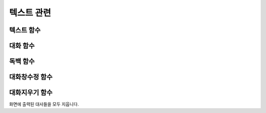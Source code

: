 .. PiniEngine documentation master file, created by
    sphinx-quickstart on Wed Dec 10 17:29:29 2014.
    You can adapt this file completely to your liking, but it should at least
    contain the root `toctree` directive.

텍스트 관련
**********************************************

.. _함수_텍스트:

텍스트 함수
===============================================
.. function:: [텍스트 아이디,텍스트,위치="화면중앙",효과="업페이드",효과시간=0,글꼴="NanumBarunGothic",크기=20,색상="255,255,255"]

    가장 기본적인 텍스트 관련 함수로서 원하는 위치에 글자만을 보여주길 원할때 사용할 수 있습니다.

    :param 문자열 아이디: ( **필수** ) 텍스트의 고유 아이디입니다. 기존에 쓰이고 있는 아이디를 전달 한다면 덮어쓰여 집니다.

    :param 문자열 텍스트: ( **필수** ) 보여주고 싶은 문자열을 전달해야 합니다.

    :param 위치: 텍스트의 위치를 전달해야 합니다.
    :type 위치: x,y를 표현한 문자열("숫자,숫자") 혹은 :ref:`자료형_크기`

    :param 효과: :ref:`자료형_노드입장효과` 를 사용하여 텍스트가 나타날 때의 효과를 정할수 있습니다.
    :type 효과: :ref:`자료형_노드입장효과`

    :param 숫자 효과시간: 등장시 효과의 시간 (기준은 초)

    :param 문자열 글꼴: 원하는 텍스트의 폰트를 전달해야 합니다.

    :param 숫자 크기: 원하는 텍스트의 사이즈를 전달해야 합니다.

    :param 문자열 색상: 원하는 텍스트 색상의 "R,G,B,A" 형태 문자열로 전달해야 합니다.


.. _함수_대화:

대화 함수
===============================================
.. function:: [대화 이름,대사창,유지="아니오"]

    대화 함수는 특정 캐릭터가 어떠한 대사를 하기 전달하기 위해 사용할 수 있습니다.
    대화 함수 대화창의 스타일은 :ref:`함수_대화창수정` 의 매개변수인 아이디에 ``대화`` 을 전달하여 수정할 수 있습니다.

    :param 문자열 이름: ( **필수** ) 대사창의 이름칸에 보이게 될 이름을 전달해 주어야 합니다.

    :param 문자열 대사창: ( **필수** ) 대사창의 내용칸에 보이게 될 대사를 전달해 주어야 합니다.

    :param :ref:`자료형_여부` 유지: 만약 "예" 전달한다면 해당 대화는 대화가 끝나더라도 대화창이 계속 남게 됩니다. "예"가 아닌 "아니오"를 전달한다면 독백이 끝나게 될 시 독백 창이 사라지게 됩니다.

.. _함수_독백:

독백 함수
===============================================
.. function:: [독백 이름,파일명,위치]

    독백 함수는 대화 함수와는 달리 전면을 차지하여 텍스트를 전달할 수 있습니다.
    독백 함수 대화창의 스타일은 :ref:`함수_대화창수정` 의 매개변수인 아이디에 ``독백`` 을 전달하여 수정할 수 있습니다.

    :param 문자열 대사창: 대사창의 내용칸에 보이게 될 대사를 전달해 주어야 합니다.

    :param :ref:`자료형_여부` 유지: 만약 "예" 전달한다면 해당 독백이 끝나더라도 독백 창이 계속 남게 됩니다. "예"가 아닌 "아니오"를 전달한다면 독백이 끝나게 될 시 독백 창이 사라지게 됩니다.


.. _함수_대화창수정:

대화창수정 함수
===============================================
.. function:: [대화창수정 아이디,여백,영역,위치,색상,이미지,폰트크기,폰트색상,폰트,커서이미지,커서크기,커서색상,이름창위치,연결색상,연결넓이맞춤,연결선택시이미지]

    대화창을 수정하여 캐릭터별, 상황별 대화창을 만들 수 있습니다.

    :param 문자열 아이디: ( **필수** ) 대화창의 고유 아이디입니다. 속성을 수정하고 싶은 대화창의 아이디를 전달해야 합니다.

    :param 여백: 
    :param 영역: 
    :param 위치: 
    :param 문자열 색상: 대화창의 색상을 설정합니다. 원하는 대사창 색상의 "R,G,B,A" 형태 문자열로 전달해야 합니다.
    :param 문자열 이미지: 대화창의 이미지를 설정합니다. 확장자를 포함한 이미지의 파일명을 전달해야 합니다.
    :param 폰트크기: 대화창의 원하는 텍스트의 폰트를 전달해야 합니다.
    :param 폰트색상:
    :param 폰트:

    :param 문자열 커서이미지: 대화창 커서의 이미지를 설정합니다. 확장자를 포함한 이미지의 파일명을 전달해야 합니다.
    :param 커서크기: 
    :param 커서색상: 대화창의 커서의 색상을 설정합니다. 원하는 대사창 커서 색상의 "R,G,B,A" 형태 문자열로 전달해야 합니다.

    :param 이름창위치: 
    :param 이름창영역:
    :param 이름창폰트크기:
    :param 이름창폰트색상:
    :param 이름창폰트:

    :param 연결이미지:
    :param 연결색상:
    :param 연결넓이맞춤:
    :param 연결선택시이미지:
    
    아래와 같이 동일 아이디의 대화창 속성을 여러번에 걸쳐 나누어 적용하면 스크립트를 훨씬 보기 편하게 작성할 수 있습니다.
        
    예제:

    .. code-block:: python
        :linenos:

        # 대화 함수 대화창 수정
        [대화창수정 아이디="대화" 이미지="textArea.png" 색상="255,255,255,255" 위치="0,720" 영역="1070,200"  여백="100,60" ]
        [대화창수정 아이디="대화" 이름창이미지="nameLabel.png" 이름창색상="255,255,255,255" 이름창위치="30,500" 이름창폰트크기="40"  이름창폰트색상="97,68,36,255" ]

        # 독백 함수 대화창 수정
        [대화창수정 아이디="독백" 이미지="largeTextArea.png" 위치="0,720" 여백="100,100" 영역="1080,520"  색상="255,255,255,255"]
        [대화창수정 아이디="독백" 연결이미지="unselect.png" 연결선택시이미지="select.png" 연결색상="255,255,255,255" 연결넓이맞춤="예"]

        # 대화 함수 대화창 일부 속성 수정
        대화창수정.아이디 = "대화"
        대화창수정.이름창색상 = "125,0,125,255"
        대화창수정.이름창폰트크기 = "20"
        [대화창수정]

.. _함수_대화지우기:

대화지우기 함수
===============================================
.. function:: [대화지우기]

화면에 출력된 대사들을 모두 지웁니다.